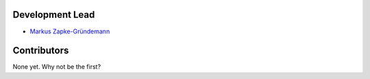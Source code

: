 Development Lead
================

* `Markus Zapke-Gründemann <http://www.transcode.de/>`_

Contributors
============

None yet. Why not be the first?
